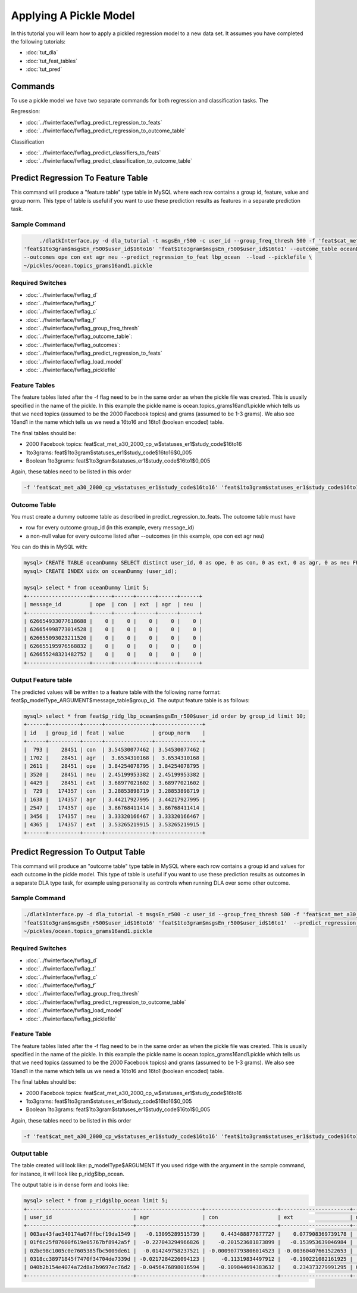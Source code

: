 .. _tut_pickle_apply:
=======================
Applying A Pickle Model
=======================

In this tutorial you will learn how to apply a pickled regression model to a new data set. It assumes you have completed the following tutorials:

* :doc:`tut_dla` 
* :doc:`tut_feat_tables` 
* :doc:`tut_pred` 

Commands
========

To use a pickle model we have two separate commands for both regression and classification tasks. The 

Regression:

* :doc:`../fwinterface/fwflag_predict_regression_to_feats`
* :doc:`../fwinterface/fwflag_predict_regression_to_outcome_table`

Classification

* :doc:`../fwinterface/fwflag_predict_classifiers_to_feats`
* :doc:`../fwinterface/fwflag_predict_classification_to_outcome_table`


Predict Regression To Feature Table
===================================

This command will produce a "feature table" type table in MySQL where each row contains a group id, feature, value and group norm. This type of table is useful if you want to use these prediction results as features in a separate prediction task. 

Sample Command
--------------

.. code-block:: bash

	./dlatkInterface.py -d dla_tutorial -t msgsEn_r500 -c user_id --group_freq_thresh 500 -f 'feat$cat_met_a30_2000_cp_w$msgsEn_r500$user_id$16to16' \
   'feat$1to3gram$msgsEn_r500$user_id$16to16' 'feat$1to3gram$msgsEn_r500$user_id$16to1' --outcome_table oceanDummy \
   --outcomes ope con ext agr neu --predict_regression_to_feat lbp_ocean  --load --picklefile \
   ~/pickles/ocean.topics_grams16and1.pickle

Required Switches
-----------------

* :doc:`../fwinterface/fwflag_d`
* :doc:`../fwinterface/fwflag_t`
* :doc:`../fwinterface/fwflag_c`
* :doc:`../fwinterface/fwflag_f`
* :doc:`../fwinterface/fwflag_group_freq_thresh`
* :doc:`../fwinterface/fwflag_outcome_table`: 
* :doc:`../fwinterface/fwflag_outcomes`: 
* :doc:`../fwinterface/fwflag_predict_regression_to_feats`
* :doc:`../fwinterface/fwflag_load_model`
* :doc:`../fwinterface/fwflag_picklefile`

Feature Tables
--------------

The feature tables listed after the -f flag need to be in the same order as when the pickle file was created. This is usually specified in the name of the pickle. In this example the pickle name is ocean.topics_grams16and1.pickle which tells us that we need topics (assumed to be the 2000 Facebook topics) and grams (assumed to be 1-3 grams). We also see 16and1 in the name which tells us we need a 16to16 and 16to1 (boolean encoded) table.

The final tables should be:

* 2000 Facebook topics: feat$cat_met_a30_2000_cp_w$statuses_er1$study_code$16to16
* 1to3grams: feat$1to3gram$statuses_er1$study_code$16to16$0_005
* Boolean 1to3grams: feat$1to3gram$statuses_er1$study_code$16to1$0_005

Again, these tables need to be listed in this order

.. code-block:: bash

	-f 'feat$cat_met_a30_2000_cp_w$statuses_er1$study_code$16to16' 'feat$1to3gram$statuses_er1$study_code$16to16$0_005'' feat$1to3gram$statuses_er1$study_code$16to1$0_005'


Outcome Table
-------------

You must create a dummy outcome table as described in predict_regression_to_feats. The outcome table must have

* row for every outcome group_id (in this example, every message_id)
* a non-null value for every outcome listed after --outcomes (in this example, ope con ext agr neu)

You can do this in MySQL with:

.. code-block:: mysql

	mysql> CREATE TABLE oceanDummy SELECT distinct user_id, 0 as ope, 0 as con, 0 as ext, 0 as agr, 0 as neu FROM msgsEn_r500;
 	mysql> CREATE INDEX uidx on oceanDummy (user_id);

	mysql> select * from oceanDummy limit 5;
	+--------------------+------+------+------+------+------+
	| message_id         | ope  | con  | ext  | agr  | neu  |
	+--------------------+------+------+------+------+------+
	| 626654933077618688 |    0 |    0 |    0 |    0 |    0 |
	| 626654998773014528 |    0 |    0 |    0 |    0 |    0 |
	| 626655093023211520 |    0 |    0 |    0 |    0 |    0 |
	| 626655195976568832 |    0 |    0 |    0 |    0 |    0 |
	| 626655248321482752 |    0 |    0 |    0 |    0 |    0 |
	+--------------------+------+------+------+------+------+

Output Feature table
--------------------

The predicted values will be written to a feature table with the following name format: feat$p_modelType_ARGUMENT$message_table$group_id. The output feature table is as follows:

.. code-block:: mysql

	mysql> select * from feat$p_ridg_lbp_ocean$msgsEn_r500$user_id order by group_id limit 10;
	+------+----------+------+---------------+---------------+
	| id   | group_id | feat | value         | group_norm    |
	+------+----------+------+---------------+---------------+
	|  793 |    28451 | con  | 3.54530077462 | 3.54530077462 |
	| 1702 |    28451 | agr  |  3.6534310168 |  3.6534310168 |
	| 2611 |    28451 | ope  | 3.84254078795 | 3.84254078795 |
	| 3520 |    28451 | neu  | 2.45199953382 | 2.45199953382 |
	| 4429 |    28451 | ext  | 3.68977021602 | 3.68977021602 |
	|  729 |   174357 | con  | 3.28853898719 | 3.28853898719 |
	| 1638 |   174357 | agr  | 3.44217927995 | 3.44217927995 |
	| 2547 |   174357 | ope  | 3.86768411414 | 3.86768411414 |
	| 3456 |   174357 | neu  | 3.33320166467 | 3.33320166467 |
	| 4365 |   174357 | ext  | 3.53265219915 | 3.53265219915 | 
	+------+----------+------+---------------+---------------+


Predict Regression To Output Table
==================================

This command will produce an "outcome table" type table in MySQL where each row contains a group id and values for each outcome in the pickle model. This type of table is useful if you want to use these prediction results as outcomes in a separate DLA type task, for example using personality as controls when running DLA over some other outcome. 

Sample Command
--------------

.. code-block:: bash

	./dlatkInterface.py -d dla_tutorial -t msgsEn_r500 -c user_id --group_freq_thresh 500 -f 'feat$cat_met_a30_2000_cp_w$msgsEn_r500$user_id$16to16' \
	'feat$1to3gram$msgsEn_r500$user_id$16to16' 'feat$1to3gram$msgsEn_r500$user_id$16to1'  --predict_regression_to_outcome_table lbp_ocean --load --picklefile \ 
	~/pickles/ocean.topics_grams16and1.pickle


Required Switches
-----------------

* :doc:`../fwinterface/fwflag_d`
* :doc:`../fwinterface/fwflag_t`
* :doc:`../fwinterface/fwflag_c`
* :doc:`../fwinterface/fwflag_f`
* :doc:`../fwinterface/fwflag_group_freq_thresh`
* :doc:`../fwinterface/fwflag_predict_regression_to_outcome_table`
* :doc:`../fwinterface/fwflag_load_model`
* :doc:`../fwinterface/fwflag_picklefile`

Feature Table
-------------

The feature tables listed after the -f flag need to be in the same order as when the pickle file was created. This is usually specified in the name of the pickle. In this example the pickle name is ocean.topics_grams16and1.pickle which tells us that we need topics (assumed to be the 2000 Facebook topics) and grams (assumed to be 1-3 grams). We also see 16and1 in the name which tells us we need a 16to16 and 16to1 (boolean encoded) table.

The final tables should be:

* 2000 Facebook topics: feat$cat_met_a30_2000_cp_w$statuses_er1$study_code$16to16
* 1to3grams: feat$1to3gram$statuses_er1$study_code$16to16$0_005
* Boolean 1to3grams: feat$1to3gram$statuses_er1$study_code$16to1$0_005

Again, these tables need to be listed in this order

.. code-block:: bash

	-f 'feat$cat_met_a30_2000_cp_w$statuses_er1$study_code$16to16' 'feat$1to3gram$statuses_er1$study_code$16to16$0_005'' feat$1to3gram$statuses_er1$study_code$16to1$0_005'

Output table
------------

The table created will look like: p_modelType$ARGUMENT If you used ridge with the argument in the sample command, for instance, it will look like p_ridg$lbp_ocean.

The output table is in dense form and looks like:

.. code-block:: mysql

	mysql> select * from p_ridg$lbp_ocean limit 5;
	+----------------------------------+---------------------+-----------------------+----------------------+--------------------+--------------------+
	| user_id                          | agr                 | con                   | ext                  | neu                | ope                |
	+----------------------------------+---------------------+-----------------------+----------------------+--------------------+--------------------+
	| 003ae43fae340174a67ffbcf19da1549 |   -0.13095289515739 |     0.443488877877727 |    0.077908369739178 |  0.306820890920635 |   0.39442538949098 |
	| 01f6c25f87600f619e05767bf8942a5f |  -0.227043294966826 |    -0.201523681873899 |   -0.153953639046984 |  0.281840835050514 |  0.169342300429294 |
	| 02be98c1005c0e7605385fbc5009de61 |  -0.014249758237521 | -0.000907793806014523 | -0.00360407661522653 |  0.167192811796462 | -0.451018678659986 |
	| 0318cc38971845f7470f34704de7339d | -0.0217284226094123 |     -0.11319834497912 |   -0.190221082161925 |  -0.18154287233182 | -0.067660564250442 |
	| 040b2b154e4074a72d8a7b9697ec76d2 | -0.0456476898016594 |    -0.109844694383632 |    0.234373279991295 | 0.0821232707338745 |  0.494226569168025 |
	+----------------------------------+---------------------+-----------------------+----------------------+--------------------+--------------------+



